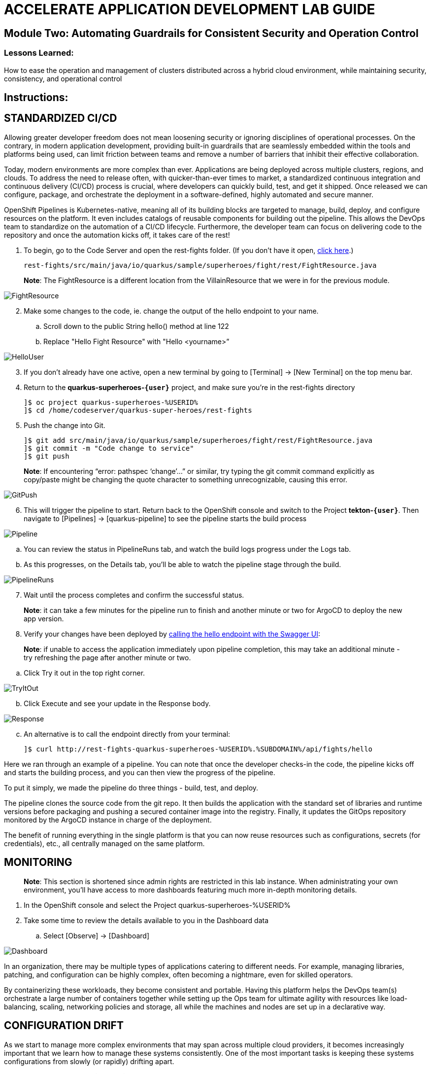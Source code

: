 :imagesdir: https://github.com/redhat-gpte-devopsautomation/acc-new-app-dev-showroom/blob/main/content/modules/ROOT/assets/images/

# ACCELERATE APPLICATION DEVELOPMENT LAB GUIDE

## Module Two: Automating Guardrails for Consistent Security and Operation Control 

### Lessons Learned:
How to ease the operation and management of clusters distributed across a hybrid cloud environment, while maintaining security, consistency, and operational control

== Instructions:

== **STANDARDIZED CI/CD**
Allowing greater developer freedom does not mean loosening security or ignoring disciplines of operational processes. On the contrary, in modern application development, providing built-in guardrails that are seamlessly embedded within the tools and platforms being used, can limit friction between teams and remove a number of barriers that inhibit their effective collaboration.

Today, modern environments are more complex than ever. Applications are being deployed across multiple clusters, regions, and clouds. To address the need to release often, with quicker-than-ever times to market, a standardized continuous integration and continuous delivery (CI/CD) process is crucial, where developers can quickly build, test, and get it shipped. Once released we can configure, package, and orchestrate the deployment in a software-defined, highly automated and secure  manner.

OpenShift Pipelines is Kubernetes-native, meaning all of its building blocks are targeted to manage, build, deploy, and configure resources on the platform. It even includes catalogs of reusable components for building out the pipeline. This allows the DevOps team to standardize on the automation of a CI/CD lifecycle. Furthermore, the developer team can focus on delivering code to the repository and once the automation kicks off, it takes care of the rest!


. To begin, go to the Code Server and open the rest-fights folder. (If you don’t have it open, https://codeserver-codeserver-%USERID%.%SUBDOMAIN%[click here,window=_blank].)

 rest-fights/src/main/java/io/quarkus/sample/superheroes/fight/rest/FightResource.java

> **Note**: The FightResource is a different location from the VillainResource that we were in for the previous module. 

image::2-1-1-FightResource.png[FightResource,,]

[start=2]
. Make some changes to the code, ie. change the output of the hello endpoint to your name.
.. Scroll down to the public String hello() method at line 122
.. Replace "Hello Fight Resource" with "Hello <yourname>”

image::2-1-2-ChangeOutput.png[HelloUser,,]

[start=3]
. If you don’t already have one active, open a new terminal by going to [Terminal] → [New Terminal] on the top menu bar.
. Return to the *quarkus-superheroes-`{user}`* project, and make sure you’re in the  rest-fights directory

 ]$ oc project quarkus-superheroes-%USERID%
 ]$ cd /home/codeserver/quarkus-super-heroes/rest-fights

[start=5]
. Push the change into Git.

 ]$ git add src/main/java/io/quarkus/sample/superheroes/fight/rest/FightResource.java
 ]$ git commit -m "Code change to service"
 ]$ git push

> **Note**: If encountering “error: pathspec ‘change’...” or similar, try typing the git commit command explicitly as copy/paste might be changing the quote character to something unrecognizable, causing this error.

image::2-1-4-GitPush.png[GitPush,,]

[start=6]
. This will trigger the pipeline to start. Return back to the OpenShift console and switch to the Project *tekton-`{user}`*. Then navigate to [Pipelines] → [quarkus-pipeline] to see the pipeline starts the build process

image::2-1-6a-TektonPipelines.png[Pipeline,,]

.. You can review the status in PipelineRuns tab, and watch the build logs progress under the Logs tab.
.. As this progresses, on the Details tab, you’ll be able to watch the pipeline stage through the build.

image::2-1-6-PipelineRunsLog.png[PipelineRuns]

[start=7]
. Wait until the process completes and confirm the successful status.

> **Note**: it can take a few minutes for the pipeline run to finish and another minute or two for ArgoCD to deploy the new app version.

[start=8]
. Verify your changes have been deployed by http://rest-fights-quarkus-superheroes-%USERID%.%SUBDOMAIN%/q/swagger-ui/#/hello/get_api_fights_hello[calling the hello endpoint with the Swagger UI,window=_blank]:

> **Note**: if unable to access the application immediately upon pipeline completion, this may take an additional minute - try refreshing the page after another minute or two.

.. Click Try it out in the top right corner.

image::2-1-8a3-Verify-TryItOut.png[TryItOut,,]

[start=2]
.. Click Execute and see your update in the Response body.

image::2-1-8a4-Verify-Response.png[Response,,]

[start=3]
.. An alternative is to call the endpoint directly from your terminal:

 ]$ curl http://rest-fights-quarkus-superheroes-%USERID%.%SUBDOMAIN%/api/fights/hello


Here we ran through an example of a pipeline. You can note that once the developer checks-in the code, the pipeline kicks off and starts the building process, and you can then view the progress of the pipeline.

To put it simply, we made the pipeline do three things - build, test, and deploy.

The pipeline clones the source code from the git repo. It then builds the application with the standard set of libraries and runtime versions before packaging and pushing a secured container image into the registry. Finally, it updates the GitOps repository monitored by the ArgoCD instance in charge of the deployment.

The benefit of running everything in the single platform is that you can now reuse resources such as configurations, secrets (for credentials), etc., all centrally managed on the same platform.

== **MONITORING**

> **Note**: This section is shortened since admin rights are restricted in this lab instance. When administrating your own environment, you’ll have access to more dashboards featuring much more in-depth monitoring details.

. In the OpenShift console and select the Project quarkus-superheroes-%USERID%
. Take some time to review the details available to you in the Dashboard data
.. Select  [Observe] → [Dashboard]

image::2-2-2-Monitoring.png[Dashboard,,]

In an organization, there may be multiple types of applications catering to different needs. For example, managing libraries, patching, and configuration can be highly complex, often becoming a nightmare, even for skilled operators.

By containerizing these workloads, they become consistent and portable. Having this platform helps the DevOps team(s) orchestrate a large number of containers together while setting up the Ops team for ultimate agility with resources like load-balancing, scaling, networking policies and storage, all while the machines and nodes are set up in a declarative way. 

== **CONFIGURATION DRIFT**
As we start to manage more complex environments that may span across multiple cloud providers, it becomes increasingly important that we learn how to manage these systems consistently. One of the most important tasks is keeping these systems configurations from slowly (or rapidly) drifting apart.


. Go to GitOps console [ArgoCD], review all of the monitored resources, and map it back to the Topology in the OpenShift console:
.. Navigate to the Project *argocd-`{user}`* and flip to the Topology view. Select the OpenURL link in the top right-hand corner of the argocd-server icon.

image::2-3-1a-ArgoCDServer.png[ArgoCD,,]

[start=2]

.. https://argocd-server-argocd-%USERID%.%SUBDOMAIN%[Click here,window=_blank] for direct access to your ArgoCD instance.

.. When the ArgoCD login screen comes up, click [Log In Via OpenShift] button at the top, and use the same UserID and password that you logged into OpenShift earlier (%USERID% / %PASSWORD%).

> **Note**: You may need to authorize read-only access to your user information. Click Allow Permissions if so.

image::2-3-1b-LoginViaOpenShift.png[ArgoCDLogin,,]

[start=3]
.. Click into the *quarkus-superheroes* application and you will see all of the resources also mapped out in the OpenShift console.

image::2-3-1c-Resources.png[ArgoCDResources,,]

[start=2]
. Go to Gitea and review the deployment configs:
.. Gitea is available https://gitea.%SUBDOMAIN%[in this link,window=_blank].
.. Once on the Gitea homepage, click Sign In on the top right.
.. Credentials are the same as you’ve been using (%USERID% / %PASSWORD%).
.. Click the link to the repository  *`{user}`/quarkus-super-heroes-deploy*.

image::2-3-2d-GiteaRepo.png[GiteaRepo,,]

[start=5]
.. Select the kustomize directory.

image::2-3-2e-GiteaKustomize.png[Kustomize,,]

[start=6]
.. Here you have the ability to dig into the deployment code for each service like where we’ve been working in rest-villains or  rest-fights.

image::2-3-2f-GiteaDeployment.png[GiteaDeployment,,]

[start=3]
. Back In the OpenShift Console, under Developer perspective, go to the Topology, within the Project *quarkus-superheroes-`{user}`*.
. Locate the rest-fights service.
. Click the icon and the right panel will appear - select the Details tab.
. Increase the number of running Pod to 3 by clicking ^ next to the pod count chart

image::2-3-6-IncreasePods.png[IncreasePodCount,,]

[start=7]
. Return to GitOps console [ArgoCD], see the status now becomes out of sync

image::2-3-7-OutOfSync.png[OutOfSync,,]

[start=8]
. Click on sync at the top of the next window that appears, and click Synchronize at the top. 

image::2-3-8a-Synchronize.png[Sync,,]

[start=9]
. Return to the Topology. Notice the pod scales back to 1, as set in the git repo.

> **Note**: An alternative is you can choose to commit the replica to 2-3 and see the pod increase.

image::2-3-8a-Synched.png[Synched,,]

Ultimately, with the introduction of GitOps you can avoid configuration drift, and it’s easier than ever to move between clouds & clusters. ArgoCD will ensure that any manual changes made on the cluster can be manually or automatically reverted to some known state, forcing a proper GitOps approach.




